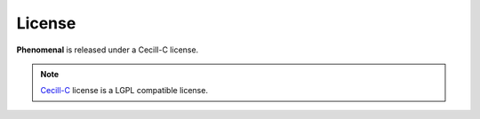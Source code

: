 License
-------

**Phenomenal** is released under a Cecill-C license.

.. note:: `Cecill-C <http://www.cecill.info/licences/
    Licence_CeCILL-C_V1-en.html>`_ license is a LGPL compatible license.

